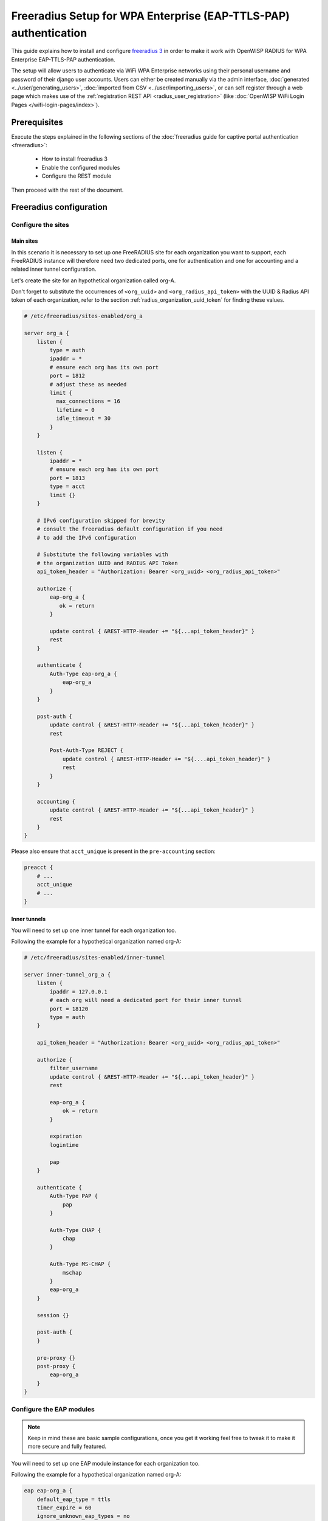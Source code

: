 Freeradius Setup for WPA Enterprise (EAP-TTLS-PAP) authentication
=================================================================

This guide explains how to install and configure `freeradius 3
<https://freeradius.org>`_ in order to make it work with OpenWISP RADIUS
for WPA Enterprise EAP-TTLS-PAP authentication.

The setup will allow users to authenticate via WiFi WPA Enterprise
networks using their personal username and password of their django user
accounts. Users can either be created manually via the admin interface,
:doc:`generated <../user/generating_users>`, :doc:`imported from CSV
<../user/importing_users>`, or can self register through a web page which
makes use of the :ref:`registration REST API <radius_user_registration>`
(like :doc:`OpenWISP WiFi Login Pages </wifi-login-pages/index>`).

Prerequisites
-------------

Execute the steps explained in the following sections of the
:doc:`freeradius guide for captive portal authentication <freeradius>`:

    - How to install freeradius 3
    - Enable the configured modules
    - Configure the REST module

Then proceed with the rest of the document.

Freeradius configuration
------------------------

.. _radius_freeradius_site_wpa_enterprise:

Configure the sites
~~~~~~~~~~~~~~~~~~~

Main sites
++++++++++

In this scenario it is necessary to set up one FreeRADIUS site for each
organization you want to support, each FreeRADIUS instance will therefore
need two dedicated ports, one for authentication and one for accounting
and a related inner tunnel configuration.

Let's create the site for an hypothetical organization called org-A.

Don't forget to substitute the occurrences of ``<org_uuid>`` and
``<org_radius_api_token>`` with the UUID & Radius API token of each
organization, refer to the section :ref:`radius_organization_uuid_token`
for finding these values.

.. code-block:: ini

    # /etc/freeradius/sites-enabled/org_a

    server org_a {
        listen {
            type = auth
            ipaddr = *
            # ensure each org has its own port
            port = 1812
            # adjust these as needed
            limit {
              max_connections = 16
              lifetime = 0
              idle_timeout = 30
            }
        }

        listen {
            ipaddr = *
            # ensure each org has its own port
            port = 1813
            type = acct
            limit {}
        }

        # IPv6 configuration skipped for brevity
        # consult the freeradius default configuration if you need
        # to add the IPv6 configuration

        # Substitute the following variables with
        # the organization UUID and RADIUS API Token
        api_token_header = "Authorization: Bearer <org_uuid> <org_radius_api_token>"

        authorize {
            eap-org_a {
               ok = return
            }

            update control { &REST-HTTP-Header += "${...api_token_header}" }
            rest
        }

        authenticate {
            Auth-Type eap-org_a {
                eap-org_a
            }
        }

        post-auth {
            update control { &REST-HTTP-Header += "${...api_token_header}" }
            rest

            Post-Auth-Type REJECT {
                update control { &REST-HTTP-Header += "${....api_token_header}" }
                rest
            }
        }

        accounting {
            update control { &REST-HTTP-Header += "${...api_token_header}" }
            rest
        }
    }

Please also ensure that ``acct_unique`` is present in the
``pre-accounting`` section:

.. code-block:: ini

    preacct {
        # ...
        acct_unique
        # ...
    }

Inner tunnels
+++++++++++++

You will need to set up one inner tunnel for each organization too.

Following the example for a hypothetical organization named org-A:

.. code-block:: ini

    # /etc/freeradius/sites-enabled/inner-tunnel

    server inner-tunnel_org_a {
        listen {
            ipaddr = 127.0.0.1
            # each org will need a dedicated port for their inner tunnel
            port = 18120
            type = auth
        }

        api_token_header = "Authorization: Bearer <org_uuid> <org_radius_api_token>"

        authorize {
            filter_username
            update control { &REST-HTTP-Header += "${...api_token_header}" }
            rest

            eap-org_a {
                ok = return
            }

            expiration
            logintime

            pap
        }

        authenticate {
            Auth-Type PAP {
                pap
            }

            Auth-Type CHAP {
                chap
            }

            Auth-Type MS-CHAP {
                mschap
            }
            eap-org_a
        }

        session {}

        post-auth {
        }

        pre-proxy {}
        post-proxy {
            eap-org_a
        }
    }

Configure the EAP modules
~~~~~~~~~~~~~~~~~~~~~~~~~

.. note::

    Keep in mind these are basic sample configurations, once you get it
    working feel free to tweak it to make it more secure and fully
    featured.

You will need to set up one EAP module instance for each organization too.

Following the example for a hypothetical organization named org-A:

.. code-block:: ini

    eap eap-org_a {
        default_eap_type = ttls
        timer_expire = 60
        ignore_unknown_eap_types = no
        cisco_accounting_username_bug = no
        max_sessions = ${max_requests}

        tls-config tls-common {
            # make sure to have a valid SSL certificate for production usage
            private_key_password = whatever
            private_key_file = /etc/ssl/private/ssl-cert-snakeoil.key
            certificate_file = /etc/ssl/certs/ssl-cert-snakeoil.pem
            ca_file = /etc/ssl/certs/ca-certificates.crt
            dh_file = ${certdir}/dh
            ca_path = ${cadir}
            cipher_list = "DEFAULT"
            cipher_server_preference = no
            ecdh_curve = "prime256v1"

            cache {
                enable = no
            }

            ocsp {
                enable = no
                override_cert_url = yes
                url = "http://127.0.0.1/ocsp/"
            }
        }

        ttls {
            tls = tls-common
            default_eap_type = pap
            copy_request_to_tunnel = yes
            use_tunneled_reply = yes
            virtual_server = "inner-tunnel_org_a"
        }
    }

Repeating the steps for more organizations
------------------------------------------

Let's say you don't have only the hypothetical org-A in your system but
more organizations, in that case you simply have to repeat the steps
explained in the previous sections, substituting the occurrences of org-A
with the names of the other organizations.

So if you have an organization named ACME Systems, copy the files and
substitute the occurrences ``org_a`` with ``acme_systems``.

Final steps
-----------

Once the configurations are ready, you should :ref:`restart freeradius
<radius_restart_freeradius>` and :ref:`then test/troubleshoot/debug your
setup <radius_debugging>`.

Implementing other EAP scenarios
--------------------------------

Implementing other setups like EAP-TLS requires additional development
effort.

`OpenWISP Controller <https://github.com/openwisp/openwisp-controller>`_
already supports x509 certificates, so it would be a matter of integrating
the `django-x509 <https://github.com/openwisp/django-x509>`_ module into
OpenWISP RADIUS and then implement mechanisms for the users to securely
download their certificates.

If you're interested in this feature, let us know via the `support
channels <https://openwisp.org/support.html>`_.
